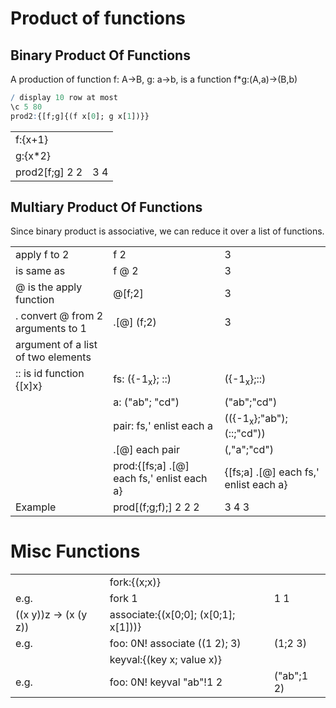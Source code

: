 * Product of functions
** Binary Product Of Functions 
    A production of function f: A->B, g: a->b, is a function f*g:(A,a)->(B,b)
    #+BEGIN_SRC q
    / display 10 row at most
    \c 5 80 
    prod2:{[f;g]{(f x[0]; g x[1])}}
    #+END_SRC

    #+RESULTS:

    | f:{x+1}        |     |
    | g:{x*2}        |     |
    | prod2[f;g] 2 2 | 3 4 |
    #+TBLFM: $2='(qq $-1)
    
    
** Multiary Product Of Functions
    Since binary product is associative, we can reduce it over a list of functions.
    | apply f to 2                       | f 2                                        | 3                                     |
    | is same as                         | f @ 2                                      | 3                                     |
    | @ is the apply function            | @[f;2]                                     | 3                                     |
    | . convert @ from 2 arguments to 1  | .[@] (f;2)                                 | 3                                     |
    | argument of a list of two elements |                                            |                                       |
    |------------------------------------+--------------------------------------------+---------------------------------------|
    | :: is id function {[x]x}           | fs: ({-1_x}; ::)                           | ({-1_x};::)                           |
    |                                    | a: ("ab"; "cd")                            | ("ab";"cd")                           |
    |                                    | pair: fs,' enlist each a                   | (({-1_x};"ab");(::;"cd"))             |
    |                                    | .[@] each pair                             | (,"a";"cd")                           |
    |                                    | prod:{[fs;a] .[@] each fs,' enlist each a} | {[fs;a] .[@] each fs,' enlist each a} |
    |------------------------------------+--------------------------------------------+---------------------------------------|
    | Example                            | prod[(f;g;f);] 2 2 2                       | 3 4 3                                 |
   #+TBLFM: $3='(qk $-1)

* Misc Functions
     |                       | fork:{(x;x)}                         |            |
     | e.g.                  | fork 1                               | 1 1        |
     | ((x y))z -> (x (y z)) | associate:{(x[0;0]; (x[0;1]; x[1]))} |            |
     | e.g.                  | foo: 0N! associate ((1 2); 3)        | (1;2 3)    |
     |                       | keyval:{(key x; value x)}            |            |
     | e.g.                  | foo: 0N! keyval "ab"!1 2             | ("ab";1 2) |
    #+TBLFM: $3='(qq $-1)


